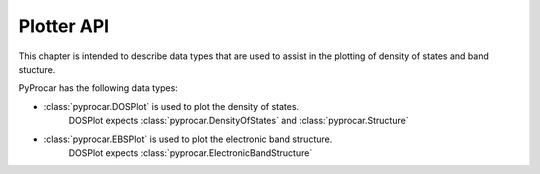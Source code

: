 .. _plotter-api-index:

Plotter API
===================================

This chapter is intended to describe data types that are used to assist in the plotting of density of states and band stucture.

PyProcar has the following data types:

- :class:`pyprocar.DOSPlot` is used to plot the density of states. 
    DOSPlot expects :class:`pyprocar.DensityOfStates` and :class:`pyprocar.Structure`

- :class:`pyprocar.EBSPlot` is used to plot the electronic band structure. 
    DOSPlot expects :class:`pyprocar.ElectronicBandStructure`
